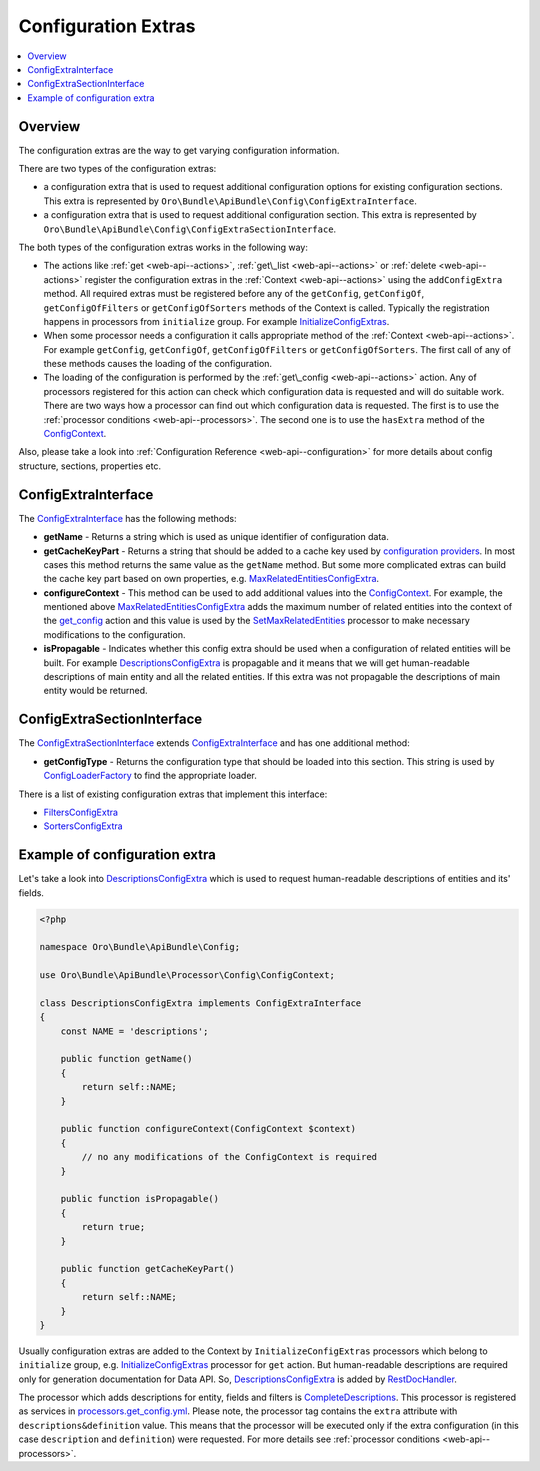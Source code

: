 .. _web-api--configuration-extra:

Configuration Extras
====================

.. contents:: :local:

Overview
--------

The configuration extras are the way to get varying configuration information.

There are two types of the configuration extras:

-  a configuration extra that is used to request additional configuration options for existing configuration sections. This extra is represented by ``Oro\Bundle\ApiBundle\Config\ConfigExtraInterface``.
-  a configuration extra that is used to request additional configuration section. This extra is represented by ``Oro\Bundle\ApiBundle\Config\ConfigExtraSectionInterface``.

The both types of the configuration extras works in the following way:

-  The actions like :ref:`get <web-api--actions>`, :ref:`get\_list <web-api--actions>` or :ref:`delete <web-api--actions>` register the configuration extras in the :ref:`Context <web-api--actions>` using the ``addConfigExtra`` method. All required extras must be registered before any of the ``getConfig``, ``getConfigOf``, ``getConfigOfFilters`` or ``getConfigOfSorters`` methods of the Context is called. Typically the registration happens in processors from
   ``initialize`` group. For example `InitializeConfigExtras <https://github.com/oroinc/platform/tree/master/src/Oro/Bundle/ApiBundle/Processor/Get/InitializeConfigExtras.php>`__.
-  When some processor needs a configuration it calls appropriate method of the :ref:`Context <web-api--actions>`. For example ``getConfig``, ``getConfigOf``, ``getConfigOfFilters`` or ``getConfigOfSorters``. The first call of any of these methods causes the loading of the configuration.
-  The loading of the configuration is performed by the :ref:`get\_config <web-api--actions>` action. Any of processors registered for this action can check which configuration data is requested and will do suitable work. There are two ways how a processor can find out which configuration data is requested. The first is to use the :ref:`processor conditions <web-api--processors>`. The second one is to use the ``hasExtra`` method of the
   `ConfigContext <https://github.com/oroinc/platform/tree/master/src/Oro/Bundle/ApiBundle/Processor/Config/ConfigContext.php>`__.

Also, please take a look into :ref:`Configuration Reference <web-api--configuration>` for more details about config structure, sections, properties etc.

ConfigExtraInterface
--------------------

The `ConfigExtraInterface <https://github.com/oroinc/platform/tree/master/src/Oro/Bundle/ApiBundle/Config/ConfigExtraInterface.php>`__ has the following methods:

-  **getName** - Returns a string which is used as unique identifier of configuration data.
-  **getCacheKeyPart** - Returns a string that should be added to a cache key used by `configuration providers <https://github.com/oroinc/platform/tree/master/src/Oro/Bundle/ApiBundle/Provider/AbstractConfigProvider.php>`__. In most cases this method returns the same value as the ``getName`` method. But some more complicated extras can build the cache key part based on own properties, e.g.
   `MaxRelatedEntitiesConfigExtra <https://github.com/oroinc/platform/tree/master/src/Oro/Bundle/ApiBundle/Config/MaxRelatedEntitiesConfigExtra.php>`__.
-  **configureContext** - This method can be used to add additional values into the `ConfigContext <https://github.com/oroinc/platform/tree/master/src/Oro/Bundle/ApiBundle/Processor/Config/ConfigContext.php>`__. For example, the mentioned above `MaxRelatedEntitiesConfigExtra <https://github.com/oroinc/platform/tree/master/src/Oro/Bundle/ApiBundle/Config/MaxRelatedEntitiesConfigExtra.php>`__ adds the maximum number of related entities into the context of the
   `get\_config <./actions#get_config-action>`__ action and this value is used by the `SetMaxRelatedEntities <https://github.com/oroinc/platform/tree/master/src/Oro/Bundle/ApiBundle/Processor/Config/GetConfig/SetMaxRelatedEntities.php>`__ processor to make necessary modifications to the configuration.
-  **isPropagable** - Indicates whether this config extra should be used when a configuration of related entities will be built. For example `DescriptionsConfigExtra <https://github.com/oroinc/platform/tree/master/src/Oro/Bundle/ApiBundle/Config/DescriptionsConfigExtra.php>`__ is propagable and it means that we will get human-readable descriptions of main entity and all the related entities. If this extra was not propagable the descriptions of main entity would be returned.

ConfigExtraSectionInterface
---------------------------

The `ConfigExtraSectionInterface <https://github.com/oroinc/platform/tree/master/src/Oro/Bundle/ApiBundle/Config/ConfigExtraSectionInterface.php>`__ extends `ConfigExtraInterface <https://github.com/oroinc/platform/tree/master/src/Oro/Bundle/ApiBundle/Config/ConfigExtraInterface.php>`__ and has one additional method:

-  **getConfigType** - Returns the configuration type that should be loaded into this section. This string is used by `ConfigLoaderFactory <https://github.com/oroinc/platform/tree/master/src/Oro/Bundle/ApiBundle/Config/ConfigLoaderFactory.php>`__ to find the appropriate loader.

There is a list of existing configuration extras that implement this interface:

-  `FiltersConfigExtra <https://github.com/oroinc/platform/tree/master/src/Oro/Bundle/ApiBundle/Config/FiltersConfigExtra.php>`__
-  `SortersConfigExtra <https://github.com/oroinc/platform/tree/master/src/Oro/Bundle/ApiBundle/Config/SortersConfigExtra.php>`__

Example of configuration extra
------------------------------

Let's take a look into `DescriptionsConfigExtra <https://github.com/oroinc/platform/tree/master/src/Oro/Bundle/ApiBundle/Config/DescriptionsConfigExtra.php>`__ which is used to request human-readable descriptions of entities and its' fields.

.. code:: php

    <?php

    namespace Oro\Bundle\ApiBundle\Config;

    use Oro\Bundle\ApiBundle\Processor\Config\ConfigContext;

    class DescriptionsConfigExtra implements ConfigExtraInterface
    {
        const NAME = 'descriptions';

        public function getName()
        {
            return self::NAME;
        }

        public function configureContext(ConfigContext $context)
        {
            // no any modifications of the ConfigContext is required
        }

        public function isPropagable()
        {
            return true;
        }

        public function getCacheKeyPart()
        {
            return self::NAME;
        }
    }

Usually configuration extras are added to the Context by ``InitializeConfigExtras`` processors which belong to ``initialize`` group, e.g. `InitializeConfigExtras <https://github.com/oroinc/platform/tree/master/src/Oro/Bundle/ApiBundle/Processor/Get/InitializeConfigExtras.php>`__ processor for ``get`` action. But human-readable descriptions are required only for generation documentation for Data API. So,
`DescriptionsConfigExtra <https://github.com/oroinc/platform/tree/master/src/Oro/Bundle/ApiBundle/Config/DescriptionsConfigExtra.php>`__ is added by `RestDocHandler <https://github.com/oroinc/platform/tree/master/src/Oro/Bundle/ApiBundle/ApiDoc/RestDocHandler.php>`__.

The processor which adds descriptions for entity, fields and filters is `CompleteDescriptions <https://github.com/oroinc/platform/tree/master/src/Oro/Bundle/ApiBundle/Processor/Config/Shared/CompleteDescriptions.php>`__. This processor is registered as services in `processors.get\_config.yml <../config/processors.get_config.yml>`__. Please note, the processor tag contains the ``extra`` attribute with ``descriptions&definition`` value. This means that the processor will be executed only if the
extra configuration (in this case ``description`` and ``definition``) were requested. For more details see :ref:`processor conditions <web-api--processors>`.